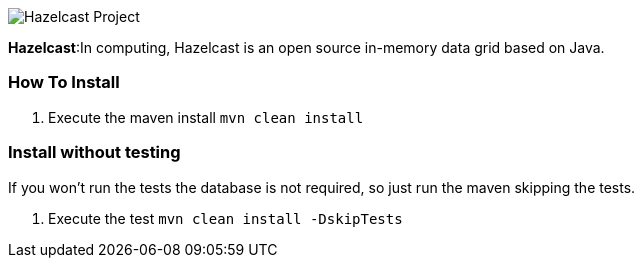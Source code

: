image::https://jnosql.github.io/img/logos/hazelcast.svg[Hazelcast Project,align="center"]


*Hazelcast*:In computing, Hazelcast is an open source in-memory data grid based on Java.


=== How To Install

1. Execute the maven install `mvn clean install`


=== Install without testing


If you won't run the tests the database is not required, so just run the maven skipping the tests.

1. Execute the test `mvn clean install -DskipTests`
